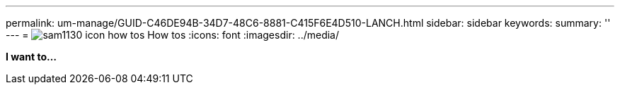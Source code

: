 ---
permalink: um-manage/GUID-C46DE94B-34D7-48C6-8881-C415F6E4D510-LANCH.html
sidebar: sidebar
keywords: 
summary: ''
---
= image:../media/sam1130_icon_how_tos.gif[] How tos
:icons: font
:imagesdir: ../media/

*I want to...*
